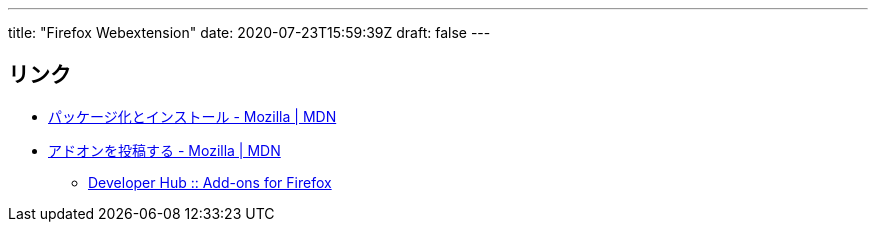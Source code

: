 ---
title: "Firefox Webextension"
date: 2020-07-23T15:59:39Z
draft: false
---

== リンク

* https://developer.mozilla.org/ja/Add-ons/WebExtensions/Packaging_and_installation[パッケージ化とインストール - Mozilla | MDN]
* https://developer.mozilla.org/ja/Add-ons/Distribution/Submitting_an_add-on[アドオンを投稿する - Mozilla | MDN]
** https://addons.mozilla.org/en-US/developers/[Developer Hub :: Add-ons for Firefox]
